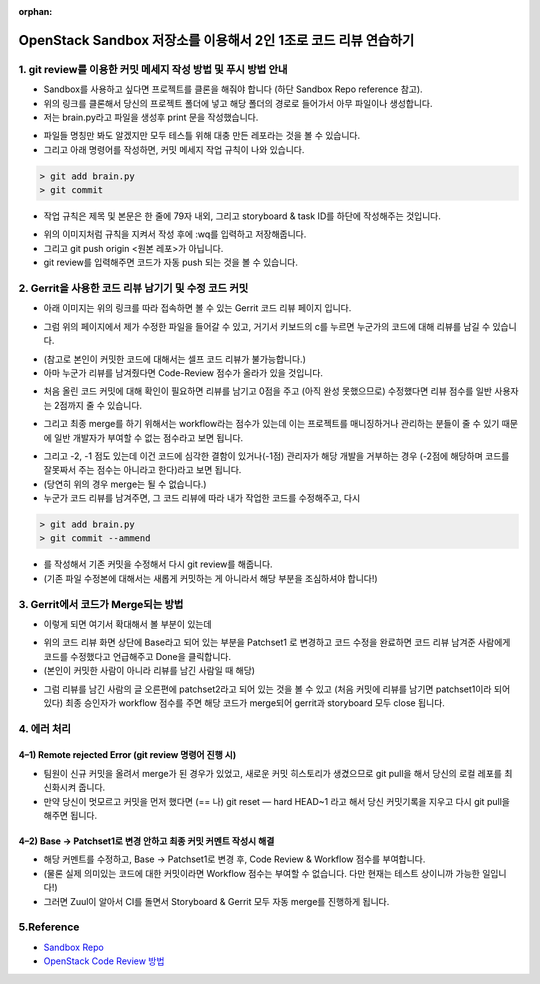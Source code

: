 :orphan:

OpenStack Sandbox 저장소를 이용해서 2인 1조로 코드 리뷰 연습하기
=======================================================================

1. git review를 이용한 커밋 메세지 작성 방법 및 푸시 방법 안내
------------------------------------------------------------------------------------------------
- Sandbox를 사용하고 싶다면 프로젝트를 클론을 해줘야 합니다 (하단 Sandbox Repo reference 참고).

- 위의 링크를 클론해서 당신의 프로젝트 폴더에 넣고 해당 폴더의 경로로 들어가서 아무 파일이나 생성합니다.

- 저는 brain.py라고 파일을 생성후 print 문을 작성했습니다.

.. image:: https://miro.medium.com/max/1400/1*zdjP3J74Y7RI9cl1LfJRGQ.png
   :width: 1000px

- 파일들 명칭만 봐도 알겠지만 모두 테스틀 위해 대충 만든 레포라는 것을 볼 수 있습니다.

- 그리고 아래 명령어를 작성하면, 커밋 메세지 작업 규칙이 나와 있습니다.

.. code-block:: console

    > git add brain.py
    > git commit

- 작업 규칙은 제목 및 본문은 한 줄에 79자 내외, 그리고 storyboard & task ID를 하단에 작성해주는 것입니다.

.. image:: https://miro.medium.com/max/555/1*oQJliQaHshpeduLJTiBW7Q.png
   :width: 1000px

- 위의 이미지처럼 규칙을 지켜서 작성 후에 :wq를 입력하고 저장해줍니다.

- 그리고 git push origin <원본 레포>가 아닙니다.

- git review를 입력해주면 코드가 자동 push 되는 것을 볼 수 있습니다.

.. image:: https://miro.medium.com/max/700/1*C82ZJ0mhE0_Unq9cMUsrMg.png
   :width: 1000px

2. Gerrit을 사용한 코드 리뷰 남기기 및 수정 코드 커밋
----------------------------------------------------------------------------------

- 아래 이미지는 위의 링크를 따라 접속하면 볼 수 있는 Gerrit 코드 리뷰 페이지 입니다.

.. image:: https://miro.medium.com/max/1400/1*URKkXK0JFdGmK53PgwbSzg.png
   :width: 1000px


- 그럼 위의 페이지에서 제가 수정한 파일을 들어갈 수 있고, 거기서 키보드의 c를 누르면 누군가의 코드에 대해 리뷰를 남길 수 있습니다.

.. image:: https://miro.medium.com/max/700/1*hoRyr1U_J6B_zqrNMz9wtw.png
   :width: 1000px

- (참고로 본인이 커밋한 코드에 대해서는 셀프 코드 리뷰가 불가능합니다.)

- 아마 누군가 리뷰를 남겨줬다면 Code-Review 점수가 올라가 있을 것입니다.

.. image:: https://miro.medium.com/max/544/1*0NqcMl895GW8GOi0MnURpw.png
   :width: 1000px

- 처음 올린 코드 커밋에 대해 확인이 필요하면 리뷰를 남기고 0점을 주고 (아직 완성 못했으므로) 수정했다면 리뷰 점수를 일반 사용자는 2점까지 줄 수 있습니다.

.. image:: https://miro.medium.com/max/536/1*qeL-2ZW93davU_ScaMU0mg.png
   :width: 1000px


- 그리고 최종 merge를 하기 위해서는 workflow라는 점수가 있는데 이는 프로젝트를 매니징하거나 관리하는 분들이 줄 수 있기 때문에 일반 개발자가 부여할 수 없는 점수라고 보면 됩니다.

.. image:: https://miro.medium.com/max/700/1*vHnJguEsNDKIv8lijKCLxA.png
   :width: 1000px

- 그리고 -2, -1 점도 있는데 이건 코드에 심각한 결함이 있거나(-1점) 관리자가 해당 개발을 거부하는 경우 (-2점에 해당하며 코드를 잘못짜서 주는 점수는 아니라고 한다)라고 보면 됩니다.

- (당연히 위의 경우 merge는 될 수 없습니다.)

- 누군가 코드 리뷰를 남겨주면, 그 코드 리뷰에 따라 내가 작업한 코드를 수정해주고, 다시

.. code-block:: console

    > git add brain.py
    > git commit --ammend

- 를 작성해서 기존 커밋을 수정해서 다시 git review를 해줍니다.

- (기존 파일 수정본에 대해서는 새롭게 커밋하는 게 아니라서 해당 부분을 조심하셔야 합니다!)

3. Gerrit에서 코드가 Merge되는 방법
------------------------------------------------

.. image:: https://miro.medium.com/max/1400/1*BlpWVBfgEjbuK9mG68QXZg.png
   :width: 1000px

- 이렇게 되면 여기서 확대해서 볼 부분이 있는데

.. image:: https://miro.medium.com/max/648/1*idw5lTwc43BO18LmruZ4tg.png
   :width: 1000px

- 위의 코드 리뷰 화면 상단에 Base라고 되어 있는 부분을 Patchset1 로 변경하고 코드 수정을 완료하면 코드 리뷰 남겨준 사람에게 코드를 수정했다고 언급해주고 Done을 클릭합니다.

- (본인이 커밋한 사람이 아니라 리뷰를 남긴 사람일 때 해당)

.. image:: https://miro.medium.com/max/700/1*Lxko2Bc0rolgsKLm7VTgyw.png
   :width: 1000px

- 그럼 리뷰를 남긴 사람의 글 오른편에 patchset2라고 되어 있는 것을 볼 수 있고 (처음 커밋에 리뷰를 남기면 patchset1이라 되어 있다) 최종 승인자가 workflow 점수를 주면 해당 코드가 merge되어 gerrit과 storyboard 모두 close 됩니다.


4. 에러 처리
------------------------------------------------

4–1) Remote rejected Error (git review 명령어 진행 시)
~~~~~~~~~~~~~~~~~~~~~~~~~~~~~~~~~~~~~~~~~~~~~~~~~~~~~~~~~~~~~~~~~~~~~~

.. image:: https://miro.medium.com/max/1400/1*EXRhwaIlcurUU6ISgmc20g.png
   :width: 1000px

- 팀원이 신규 커밋을 올려서 merge가 된 경우가 있었고, 새로운 커밋 히스토리가 생겼으므로 git pull을 해서 당신의 로컬 레포를 최신화시켜 줍니다.

- 만약 당신이 멋모르고 커밋을 먼저 했다면 (== 나) git reset — hard HEAD~1 라고 해서 당신 커밋기록을 지우고 다시 git pull을 해주면 됩니다.

4–2) Base → Patchset1로 변경 안하고 최종 커밋 커멘트 작성시 해결
~~~~~~~~~~~~~~~~~~~~~~~~~~~~~~~~~~~~~~~~~~~~~~~~~~~~~~~~~~~~~~~~~~~~~~

- 해당 커멘트를 수정하고, Base → Patchset1로 변경 후, Code Review & Workflow 점수를 부여합니다.

- (물론 실제 의미있는 코드에 대한 커밋이라면 Workflow 점수는 부여할 수 없습니다. 다만 현재는 테스트 상이니까 가능한 일입니다!)

- 그러면 Zuul이 알아서 CI를 돌면서 Storyboard & Gerrit 모두 자동 merge를 진행하게 됩니다.

5.Reference
------------------------------------------------

- `Sandbox Repo <https://opendev.org/opendev/sandbox>`_

- `OpenStack Code Review 방법 <https://docs.openstack.org/project-team-guide/review-the-openstack-way.html>`_